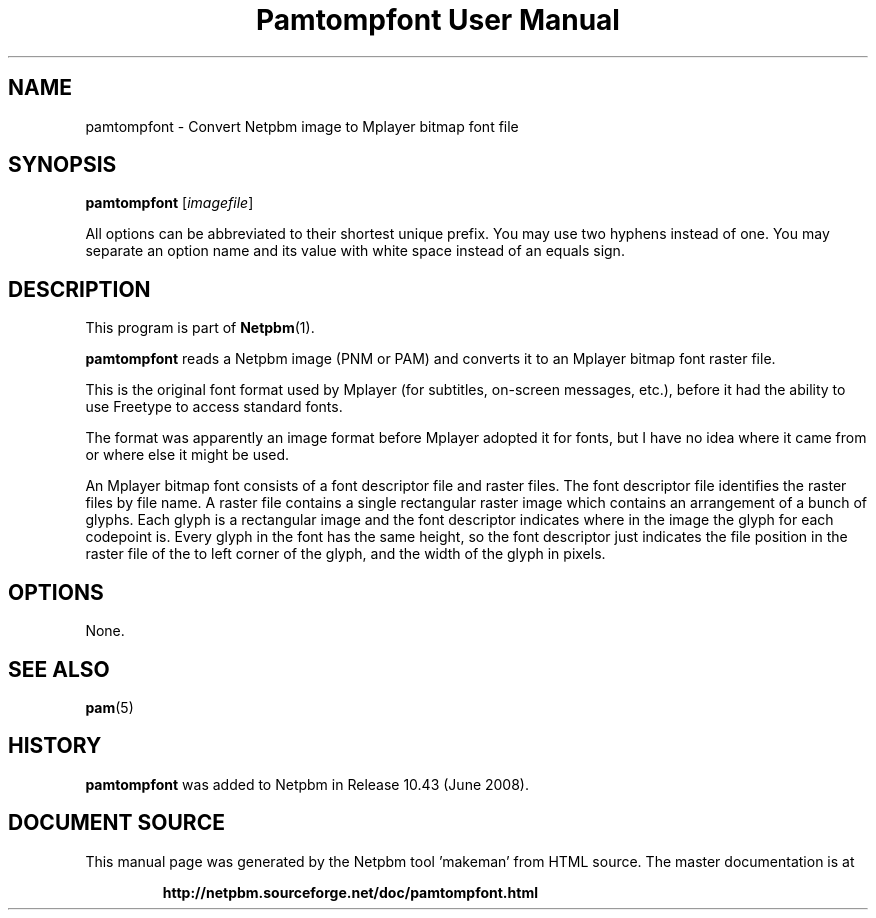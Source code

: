 \
.\" This man page was generated by the Netpbm tool 'makeman' from HTML source.
.\" Do not hand-hack it!  If you have bug fixes or improvements, please find
.\" the corresponding HTML page on the Netpbm website, generate a patch
.\" against that, and send it to the Netpbm maintainer.
.TH "Pamtompfont User Manual" 0 "18 May 2008" "netpbm documentation"

.SH NAME
pamtompfont - Convert Netpbm image to Mplayer bitmap font file

.UN synopsis
.SH SYNOPSIS
\fBpamtompfont\fP
[\fIimagefile\fP]
.PP
All options can be abbreviated to their shortest unique prefix.
You may use two hyphens instead of one.  You may separate an option
name and its value with white space instead of an equals sign.

.UN description
.SH DESCRIPTION
.PP
This program is part of
.BR "Netpbm" (1)\c
\&.
.PP
\fBpamtompfont\fP reads a Netpbm image (PNM or PAM) and converts it
to an Mplayer bitmap font raster file.
.PP
This is the original font format used by Mplayer (for subtitles,
on-screen messages, etc.), before it had the ability to use Freetype
to access standard fonts.
.PP
The format was apparently an image format before Mplayer adopted it
for fonts, but I have no idea where it came from or where else it might
be used.
.PP
An Mplayer bitmap font consists of a font descriptor file and
raster files.  The font descriptor file identifies the raster files by
file name.  A raster file contains a single rectangular raster image
which contains an arrangement of a bunch of glyphs.  Each glyph is a
rectangular image and the font descriptor indicates where in the image
the glyph for each codepoint is.  Every glyph in the font has the same
height, so the font descriptor just indicates the file position in the
raster file of the to left corner of the glyph, and the width of the
glyph in pixels.


.UN options
.SH OPTIONS
.PP
None.

.UN seealso
.SH SEE ALSO
.BR "pam" (5)\c
\&

.UN history
.SH HISTORY
.PP
\fBpamtompfont\fP was added to Netpbm in Release 10.43 (June 2008).
.SH DOCUMENT SOURCE
This manual page was generated by the Netpbm tool 'makeman' from HTML
source.  The master documentation is at
.IP
.B http://netpbm.sourceforge.net/doc/pamtompfont.html
.PP